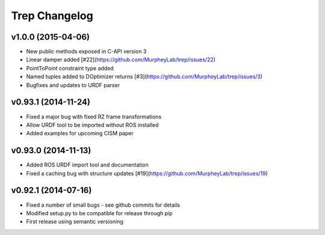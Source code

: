 Trep Changelog
==============

v1.0.0 (2015-04-06)
-------------------
* New public methods exposed in C-API version 3
* Linear damper added [#22](https://github.com/MurpheyLab/trep/issues/22)
* PointToPoint constraint type added
* Named tuples added to DOptimizer returns [#3](https://github.com/MurpheyLab/trep/issues/3)
* Bugfixes and updates to URDF parser

v0.93.1 (2014-11-24)
--------------------
* Fixed a major bug with fixed RZ frame transformations
* Allow URDF tool to be imported without ROS installed
* Added examples for upcoming CISM paper

v0.93.0 (2014-11-13)
--------------------
* Added ROS URDF import tool and documentation
* Fixed a caching bug with structure updates [#19](https://github.com/MurpheyLab/trep/issues/19)

v0.92.1 (2014-07-16)
--------------------
* Fixed a number of small bugs - see github commits for details
* Modified setup.py to be compatible for release through pip
* First release using semantic versioning
